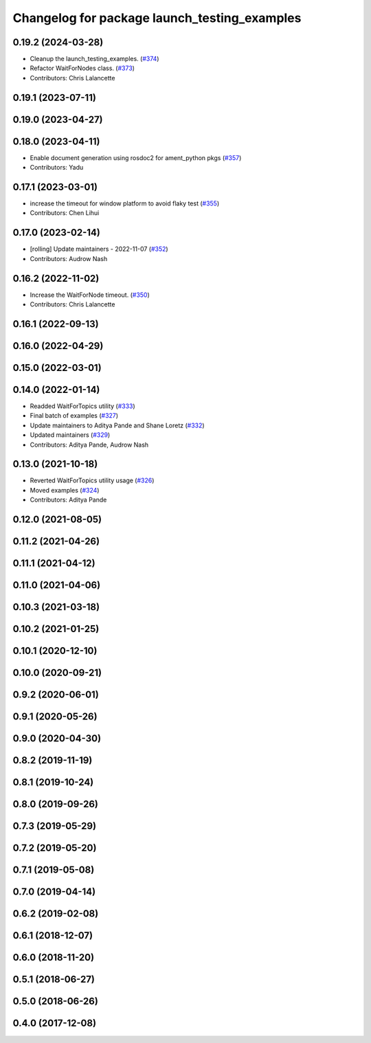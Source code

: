 ^^^^^^^^^^^^^^^^^^^^^^^^^^^^^^^^^^^^^^^^^^^^^
Changelog for package launch_testing_examples
^^^^^^^^^^^^^^^^^^^^^^^^^^^^^^^^^^^^^^^^^^^^^

0.19.2 (2024-03-28)
-------------------
* Cleanup the launch_testing_examples. (`#374 <https://github.com/ros2/examples/issues/374>`_)
* Refactor WaitForNodes class. (`#373 <https://github.com/ros2/examples/issues/373>`_)
* Contributors: Chris Lalancette

0.19.1 (2023-07-11)
-------------------

0.19.0 (2023-04-27)
-------------------

0.18.0 (2023-04-11)
-------------------
* Enable document generation using rosdoc2 for ament_python pkgs (`#357 <https://github.com/ros2/examples/issues/357>`_)
* Contributors: Yadu

0.17.1 (2023-03-01)
-------------------
* increase the timeout for window platform to avoid flaky test (`#355 <https://github.com/ros2/examples/issues/355>`_)
* Contributors: Chen Lihui

0.17.0 (2023-02-14)
-------------------
* [rolling] Update maintainers - 2022-11-07 (`#352 <https://github.com/ros2/examples/issues/352>`_)
* Contributors: Audrow Nash

0.16.2 (2022-11-02)
-------------------
* Increase the WaitForNode timeout. (`#350 <https://github.com/ros2/examples/issues/350>`_)
* Contributors: Chris Lalancette

0.16.1 (2022-09-13)
-------------------

0.16.0 (2022-04-29)
-------------------

0.15.0 (2022-03-01)
-------------------

0.14.0 (2022-01-14)
-------------------
* Readded WaitForTopics utility (`#333 <https://github.com/ros2/examples/issues/333>`_)
* Final batch of examples (`#327 <https://github.com/ros2/examples/issues/327>`_)
* Update maintainers to Aditya Pande and Shane Loretz (`#332 <https://github.com/ros2/examples/issues/332>`_)
* Updated maintainers (`#329 <https://github.com/ros2/examples/issues/329>`_)
* Contributors: Aditya Pande, Audrow Nash

0.13.0 (2021-10-18)
-------------------
* Reverted WaitForTopics utility usage (`#326 <https://github.com/ros2/examples/issues/326>`_)
* Moved examples (`#324 <https://github.com/ros2/examples/issues/324>`_)
* Contributors: Aditya Pande

0.12.0 (2021-08-05)
-------------------

0.11.2 (2021-04-26)
-------------------

0.11.1 (2021-04-12)
-------------------

0.11.0 (2021-04-06)
-------------------

0.10.3 (2021-03-18)
-------------------

0.10.2 (2021-01-25)
-------------------

0.10.1 (2020-12-10)
-------------------

0.10.0 (2020-09-21)
-------------------

0.9.2 (2020-06-01)
------------------

0.9.1 (2020-05-26)
------------------

0.9.0 (2020-04-30)
------------------

0.8.2 (2019-11-19)
------------------

0.8.1 (2019-10-24)
------------------

0.8.0 (2019-09-26)
------------------

0.7.3 (2019-05-29)
------------------

0.7.2 (2019-05-20)
------------------

0.7.1 (2019-05-08)
------------------

0.7.0 (2019-04-14)
------------------

0.6.2 (2019-02-08)
------------------

0.6.1 (2018-12-07)
------------------

0.6.0 (2018-11-20)
------------------

0.5.1 (2018-06-27)
------------------

0.5.0 (2018-06-26)
------------------

0.4.0 (2017-12-08)
------------------
